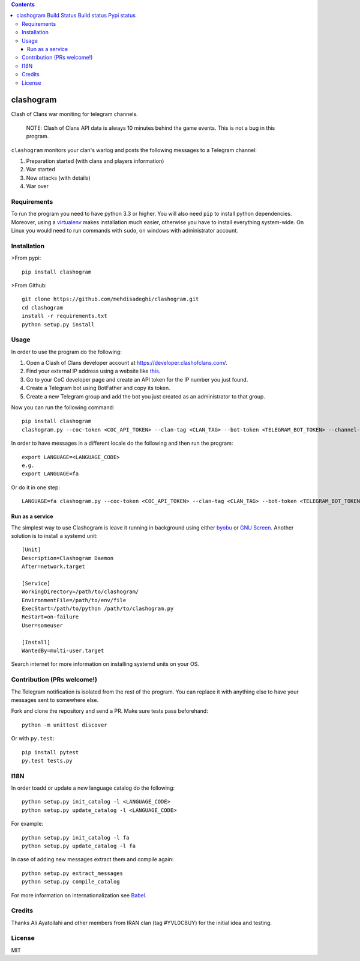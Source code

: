 .. contents::
   :depth: 3
..

clashogram |Build Status| |Build status| |Pypi status|
======================================================

Clash of Clans war moniting for telegram channels.

    NOTE: Clash of Clans API data is always 10 minutes behind the game
    events. This is not a bug in this program.

``clashogram`` monitors your clan's warlog and posts the following
messages to a Telegram channel:

1. Preparation started (with clans and players information)
2. War started
3. New attacks (with details)
4. War over

Requirements
------------

To run the program you need to have python 3.3 or higher. You will also
need ``pip`` to install python dependencies. Moreover, using a
`virtualenv <https://virtualenv.pypa.io/en/stable/>`__ makes
installation much easier, otherwise you have to install everything
system-wide. On Linux you would need to run commands with ``sudo``, on
windows with administrator account.

Installation
------------

>From pypi:

::

    pip install clashogram

>From Github:

::

    git clone https://github.com/mehdisadeghi/clashogram.git
    cd clashogram
    install -r requirements.txt
    python setup.py install

Usage
-----

In order to use the program do the following:

1. Open a Clash of Clans developer account at
   https://developer.clashofclans.com/.
2. Find your external IP address using a website like
   `this <https://whatismyipaddress.com/>`__.
3. Go to your CoC developer page and create an API token for the IP
   number you just found.
4. Create a Telegram bot using BotFather and copy its token.
5. Create a new Telegram group and add the bot you just created as an
   administrator to that group.

Now you can run the following command:

::

    pip install clashogram
    clashogram.py --coc-token <COC_API_TOKEN> --clan-tag <CLAN_TAG> --bot-token <TELEGRAM_BOT_TOKEN> --channel-name <TELEGRAM_CHANNEL_NAME>

In order to have messages in a different locale do the following and
then run the program:

::

    export LANGUAGE=<LANGUAGE_CODE>
    e.g.
    export LANGUAGE=fa

Or do it in one step:

::

    LANGUAGE=fa clashogram.py --coc-token <COC_API_TOKEN> --clan-tag <CLAN_TAG> --bot-token <TELEGRAM_BOT_TOKEN> --channel-name <TELEGRAM_CHANNEL_NAME>

Run as a service
~~~~~~~~~~~~~~~~

The simplest way to use Clashogram is leave it running in background
using either `byobu <byobu.org>`__ or `GNU
Screen <https://www.gnu.org/software/screen/>`__. Another solution is to
install a systemd unit:

::

    [Unit]
    Description=Clashogram Daemon
    After=network.target

    [Service]
    WorkingDirectory=/path/to/clashogram/
    EnvironmentFile=/path/to/env/file
    ExecStart=/path/to/python /path/to/clashogram.py
    Restart=on-failure
    User=someuser

    [Install]
    WantedBy=multi-user.target

Search internet for more information on installing systemd units on your
OS.

Contribution (PRs welcome!)
---------------------------

The Telegram notification is isolated from the rest of the program. You
can replace it with anything else to have your messages sent to
somewhere else.

Fork and clone the repository and send a PR. Make sure tests pass
beforehand:

::

    python -m unittest discover

Or with ``py.test``:

::

    pip install pytest
    py.test tests.py

I18N
----

In order toadd or update a new language catalog do the following:

::

    python setup.py init_catalog -l <LANGUAGE_CODE>
    python setup.py update_catalog -l <LANGUAGE_CODE>

For example:

::

    python setup.py init_catalog -l fa
    python setup.py update_catalog -l fa

In case of adding new messages extract them and compile again:

::

    python setup.py extract_messages
    python setup.py compile_catalog

For more information on internationalization see
`Babel <http://babel.pocoo.org/en/latest/setup.html>`__.

Credits
-------
Thanks Ali Ayatollahi and other members from IRAN clan (tag #YVL0C8UY) for the initial idea and testing.


License
-------

MIT

.. |Build Status| image:: https://travis-ci.org/mehdisadeghi/clashogram.svg?branch=master
   :target: https://travis-ci.org/mehdisadeghi/clashogram
.. |Build status| image:: https://ci.appveyor.com/api/projects/status/ovixrhmsp3og4nt4/branch/master?svg=true
   :target: https://ci.appveyor.com/project/mehdisadeghi/clashogram/branch/master
.. |Pypi status| image:: https://img.shields.io/pypi/v/clashogram.svg
   :target: https://pypi.python.org/pypi/clashogram


